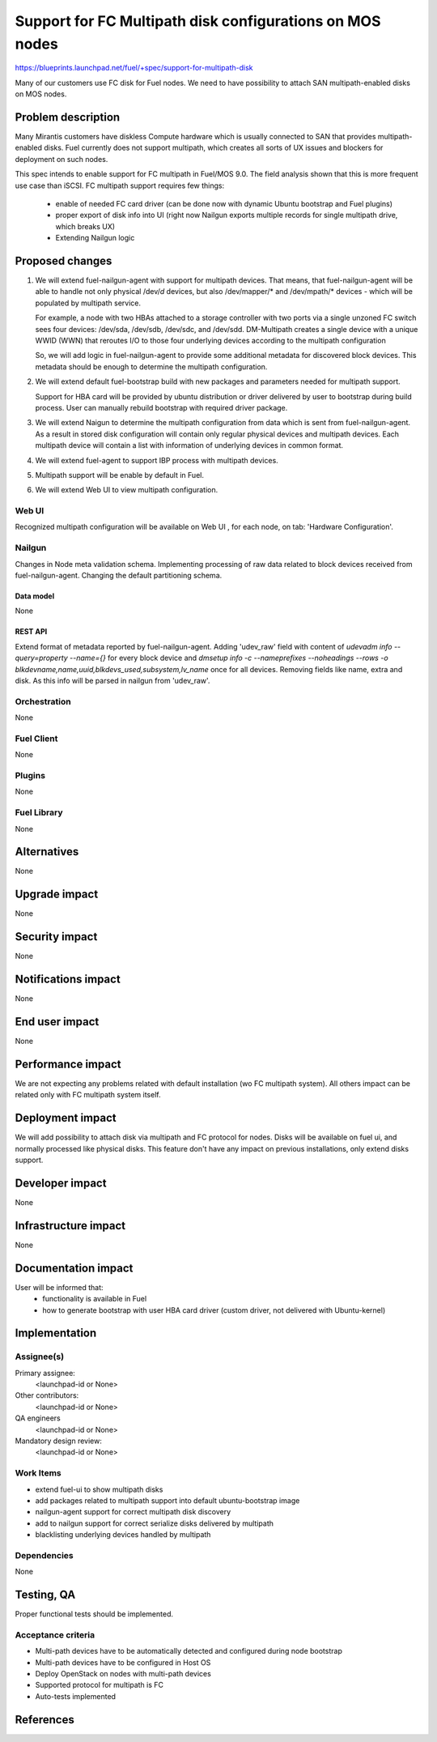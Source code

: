 ..
 This work is licensed under a Creative Commons Attribution 3.0 Unported
 License.

 http://creativecommons.org/licenses/by/3.0/legalcode

=========================================================
Support for FC Multipath disk configurations on MOS nodes
=========================================================

https://blueprints.launchpad.net/fuel/+spec/support-for-multipath-disk

Many of our customers use FC disk for Fuel nodes.
We need to have possibility to attach SAN multipath-enabled disks on MOS nodes.


-------------------
Problem description
-------------------

Many Mirantis customers have diskless Compute hardware which is usually
connected to SAN that provides multipath-enabled disks.
Fuel currently does not support multipath, which creates all sorts of UX issues
and blockers for deployment on such nodes.

This spec intends to enable support for FC multipath in Fuel/MOS 9.0. The field
analysis shown that this is more frequent use case than iSCSI.
FC multipath support requires few things:

    * enable of needed FC card driver (can be done now with dynamic Ubuntu
      bootstrap and Fuel plugins)

    * proper export of disk info into UI (right now Nailgun exports multiple
      records for single multipath drive, which breaks UX)

    * Extending Nailgun logic


----------------
Proposed changes
----------------


#. We will extend fuel-nailgun-agent with support for multipath devices.
   That means, that fuel-nailgun-agent will be able to handle not only physical
   /dev/*d* devices, but also /dev/mapper/* and /dev/mpath/* devices - which
   will be populated by multipath service.

   For example, a node with two HBAs attached to a storage controller with two
   ports via a single unzoned FC switch sees four devices: /dev/sda, /dev/sdb,
   /dev/sdc, and /dev/sdd. DM-Multipath creates a single device with a
   unique WWID (WWN) that reroutes I/O to those four underlying devices
   according to the multipath configuration

   So, we will add logic in fuel-nailgun-agent to provide some additional
   metadata for discovered block devices. This metadata should be enough to
   determine the multipath configuration.

#. We will extend default fuel-bootstrap build with new packages and parameters
   needed for multipath support.

   Support for HBA card will be provided by ubuntu distribution or driver
   delivered by user to bootstrap during    build process. User can manually
   rebuild bootstrap with required driver package.

#. We will extend Naigun to determine the multipath configuration from data
   which is sent from fuel-nailgun-agent. As a result in stored disk
   configuration will contain only regular physical devices and multipath
   devices. Each multipath device will contain a list with information of
   underlying devices in common format.

#. We will extend fuel-agent to support IBP process with multipath
   devices.

#. Multipath support will be enable by default in Fuel.

#. We will extend Web UI to view multipath configuration.

Web UI
======

Recognized multipath configuration will be available on Web UI , for each node,
on tab: 'Hardware Configuration'.


Nailgun
=======

Changes in Node meta validation schema. Implementing processing of raw data
related to block devices received from fuel-nailgun-agent.
Changing the default partitioning schema.

Data model
----------

None

REST API
--------


Extend format of metadata reported by fuel-nailgun-agent.
Adding 'udev_raw' field with content of `udevadm info --query=property --name={}`
for every block device and `dmsetup info -c --nameprefixes --noheadings --rows
-o blkdevname,name,uuid,blkdevs_used,subsystem,lv_name` once for all devices.
Removing fields like name, extra and disk. As this info will be parsed in
nailgun from 'udev_raw'.


Orchestration
=============

None


Fuel Client
===========

None

Plugins
=======

None


Fuel Library
============

None


------------
Alternatives
------------

None


--------------
Upgrade impact
--------------

None


---------------
Security impact
---------------

None


--------------------
Notifications impact
--------------------

None


---------------
End user impact
---------------

None

------------------
Performance impact
------------------

We are not expecting any problems related with default installation
(w\o FC multipath system).
All others impact can be related only with FC multipath system itself.

-----------------
Deployment impact
-----------------

We will add possibility to attach disk via multipath and FC protocol for nodes.
Disks will be available on fuel ui, and normally processed like physical disks.
This feature don't have any impact on previous installations, only
extend disks support.

----------------
Developer impact
----------------

None


---------------------
Infrastructure impact
---------------------

None


--------------------
Documentation impact
--------------------

User will be informed that:
    - functionality is available in Fuel

    - how to generate bootstrap with user HBA card driver
      (custom driver, not delivered with Ubuntu-kernel)


--------------
Implementation
--------------

Assignee(s)
===========

Primary assignee:
  <launchpad-id or None>

Other contributors:
  <launchpad-id or None>


QA engineers
  <launchpad-id or None>

Mandatory design review:
    <launchpad-id or None>

Work Items
==========

- extend fuel-ui to show multipath disks
- add packages related to multipath support into default ubuntu-bootstrap image
- nailgun-agent support for correct multipath disk discovery
- add to nailgun support for correct serialize disks delivered by multipath
- blacklisting underlying devices handled by multipath


Dependencies
============

None


-----------
Testing, QA
-----------

Proper functional tests should be implemented.


Acceptance criteria
===================

* Multi-path devices have to be automatically detected and configured during node bootstrap

* Multi-path devices have to be configured in Host OS

* Deploy OpenStack on nodes with multi-path devices

* Supported protocol for multipath is FC

* Auto-tests implemented



----------
References
----------

